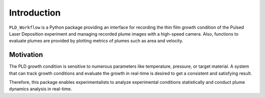 Introduction
============

``PLD_Workflow`` is a Python package providing an interface for recording the thin film growth condition of the Pulsed Laser Deposition experiment and managing recorded plume images with a high-speed camera.
Also, functions to evaluate plumes are provided by plotting metrics of plumes such as area and velocity.

Motivation
********** 

The PLD growth condition is sensitive to numerous parameters like temperature, pressure, or target material. A system that can track growth conditions and evaluate the growth in real-time is desired to get a consistent and satisfying result. 

Therefore, this package enables experimentalists to analyze experimental conditions statistically and conduct plume dynamics analysis in real-time. 
